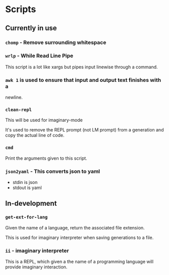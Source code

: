* Scripts
** Currently in use
*** =chomp= - Remove surrounding whitespace

*** =wrlp= - While Read Line Pipe
This script is a lot like xargs but pipes input linewise through a command.

*** =awk 1= is used to ensure that input and output text finishes with a
newline.

*** =clean-repl=
This will be used for imaginary-mode

It's used to remove the REPL prompt (not LM prompt) from a generation
and copy the actual line of code.

*** =cmd=
Print the arguments given to this script.

*** =json2yaml= - This converts json to yaml
- stdin is json
- stdout is yaml

** In-development
*** =get-ext-for-lang=
Given the name of a language, return the associated file extension.

This is used for imaginary interpreter when saving generations to a
file.
*** =ii= - imaginary interpreter
This is a REPL, which given a the name of a programming language will
provide imaginary interaction.
